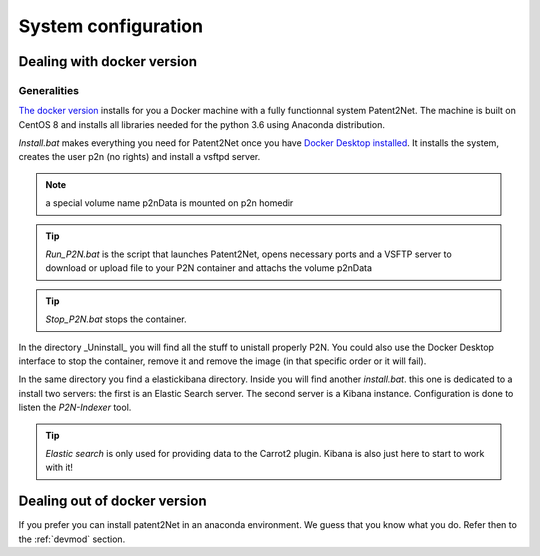 ********************
System configuration
********************

.. _docker-config:

Dealing with docker version
===========================

Generalities
------------
`The docker version <https://github.com/Patent2net/P2N-Docker>`_ installs for you a Docker machine with a fully functionnal system Patent2Net. The machine is built on CentOS 8 and installs all libraries needed for the python 3.6 using Anaconda distribution.

*Install.bat* makes everything you need for Patent2Net once you have `Docker Desktop installed <https://docs.docker.com/get-docker/>`_. It installs the system, creates the user p2n (no rights) and install a vsftpd server.

.. note:: a special volume name p2nData is mounted on p2n homedir

.. tip:: *Run_P2N.bat* is the script that launches Patent2Net, opens necessary ports and a VSFTP server to download or upload file to your P2N container and attachs the volume p2nData

.. tip:: *Stop_P2N.bat* stops the container.

In the directory _Uninstall_ you will find all the stuff to unistall properly P2N. You could also use the Docker Desktop interface to stop the container, remove it and remove the image (in that specific order or it will fail). 

In the same directory you find a elastickibana directory. Inside you will find another *install.bat*. this one is dedicated to a install two servers: the first is an Elastic Search server. The second server is a Kibana instance. Configuration is done to listen the *P2N-Indexer* tool.

.. tip:: *Elastic search* is only used for providing data to the Carrot2 plugin. Kibana is also just here to start to work with it!

Dealing out of docker version
=============================
If you prefer you can install patent2Net in an anaconda environment. We guess that you know what you do. Refer then to the :ref:`devmod` section.
